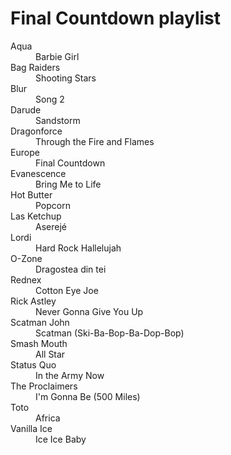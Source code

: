 * Final Countdown playlist
  - Aqua :: Barbie Girl
  - Bag Raiders :: Shooting Stars
  - Blur :: Song 2
  - Darude :: Sandstorm
  - Dragonforce :: Through the Fire and Flames
  - Europe :: Final Countdown
  - Evanescence :: Bring Me to Life
  - Hot Butter :: Popcorn
  - Las Ketchup :: Aserejé
  - Lordi :: Hard Rock Hallelujah
  - O-Zone :: Dragostea din tei
  - Rednex :: Cotton Eye Joe
  - Rick Astley :: Never Gonna Give You Up
  - Scatman John :: Scatman (Ski-Ba-Bop-Ba-Dop-Bop)
  - Smash Mouth :: All Star
  - Status Quo :: In the Army Now
  - The Proclaimers :: I'm Gonna Be (500 Miles)
  - Toto :: Africa
  - Vanilla Ice :: Ice Ice Baby
